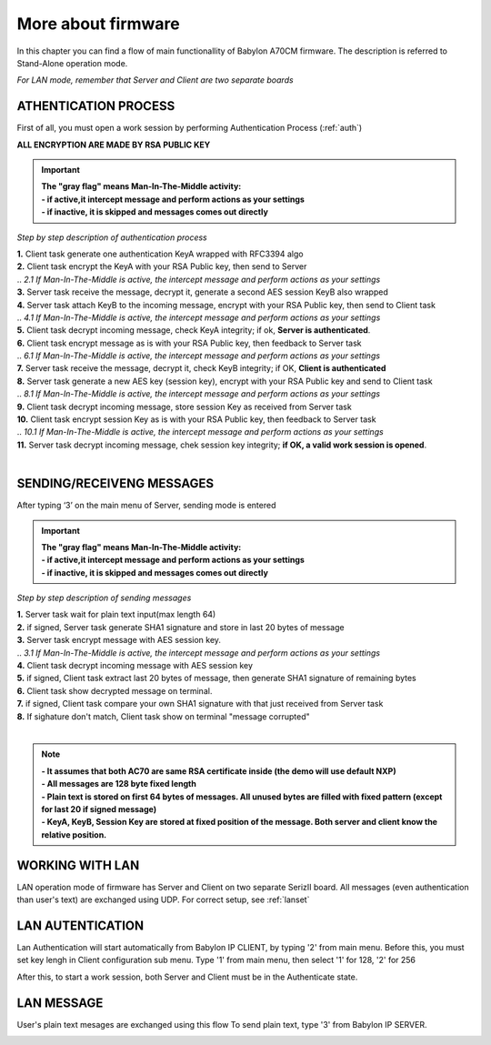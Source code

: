 .. index:: flow

.. _more:

More about firmware
-------------------

In this chapter you can find a flow of main functionallity of Babylon A70CM firmware.
The description is referred to Stand-Alone operation mode. 

*For LAN mode, remember that Server and Client are two separate boards*

ATHENTICATION PROCESS 
*********************

First of all, you must open a work session by performing Authentication Process (:ref:`auth`)

.. image:: _static/flow_sa.jpg

**ALL ENCRYPTION ARE MADE BY RSA PUBLIC KEY**

.. important ::
 | **The "gray flag" means Man-In-The-Middle activity:** 
 | **- if active,it intercept message and perform actions as your settings**
 | **- if inactive, it is skipped and messages comes out directly**
 

*Step by step description of authentication process*

| **1.** Client task generate one authentication KeyA wrapped with RFC3394 algo
| **2.** Client task encrypt the KeyA with your RSA Public key, then send to Server
| .. *2.1 If Man-In-The-Middle is active, the intercept message and perform actions as your settings*
| **3.** Server task receive the message, decrypt it, generate a second AES session KeyB also wrapped
| **4.** Server task attach KeyB to the incoming message, encrypt with your RSA Public key, then send to Client task
| .. *4.1 If Man-In-The-Middle is active, the intercept message and perform actions as your settings*
| **5.** Client task decrypt incoming message, check KeyA integrity; if ok, **Server is authenticated**.
| **6.** Client task encrypt message as is with your RSA Public key, then feedback to Server task
| .. *6.1 If Man-In-The-Middle is active, the intercept message and perform actions as your settings*
| **7.** Server task receive the message, decrypt it, check KeyB integrity; if OK, **Client is authenticated**
| **8.** Server task generate a new AES key (session key), encrypt with your RSA Public key and send to Client task
| .. *8.1 If Man-In-The-Middle is active, the intercept message and perform actions as your settings*
| **9.** Client task decrypt incoming message, store session Key as received from Server task
| **10.** Client task encrypt session Key as is with your RSA Public key, then feedback to Server task
| .. *10.1 If Man-In-The-Middle is active, the intercept message and perform actions as your settings*
| **11.** Server task decrypt incoming message, chek session key integrity; **if OK, a valid work session is opened**.
| 


SENDING/RECEIVENG MESSAGES 
**************************

After typing ‘3’ on the main menu of Server, sending mode is entered

.. image:: _static/flow1_sa.jpg

.. important ::
 | **The "gray flag" means Man-In-The-Middle activity:** 
 | **- if active,it intercept message and perform actions as your settings**
 | **- if inactive, it is skipped and messages comes out directly**

*Step by step description of sending messages*
 
| **1.** Server task wait for plain text input(max length 64)
| **2.** if signed, Server task generate SHA1 signature and store in last 20 bytes of message
| **3.** Server task encrypt message with AES session key.
| .. *3.1 If Man-In-The-Middle is active, the intercept message and perform actions as your settings*
| **4.** Client task decrypt incoming message with AES session key
| **5.** if signed, Client task extract last 20 bytes of message, then generate SHA1 signature of remaining bytes
| **6.** Client task show decrypted message on terminal.
| **7.** if signed, Client task compare your own SHA1 signature with that just received from Server task
| **8.** If sighature don't match, Client task show on terminal "message corrupted" 
|

.. note ::
 | **- It assumes that both AC70 are same RSA certificate inside (the demo will use default NXP)**
 | **- All messages are 128 byte fixed length**
 | **- Plain text is stored on first 64 bytes of messages. All unused bytes are filled with fixed pattern (except for last 20 if signed message)**
 | **- KeyA, KeyB, Session Key are stored at fixed position of the message. Both server and client know the relative position.**
 

WORKING WITH LAN
****************
 
LAN operation mode of firmware has Server and Client on two separate SerizII board. All messages (even authentication than user's text) are exchanged using UDP.
For correct setup, see :ref:`lanset`

LAN AUTENTICATION
*****************

Lan Authentication will start automatically from Babylon IP CLIENT, by typing '2' from main menu.
Before this, you must set key lengh in Client configuration sub menu. 
Type '1' from main menu, then select '1' for 128, '2' for 256 

After this, to start a work session, both Server and Client must be in the Authenticate state.

.. image:: _static/flow.jpg

LAN MESSAGE
***********

User's plain text mesages are exchanged using this flow
To send plain text, type '3' from Babylon IP SERVER.

.. image:: _static/flow1.jpg
